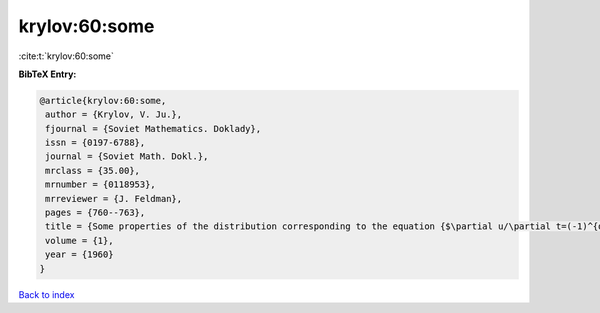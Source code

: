 krylov:60:some
==============

:cite:t:`krylov:60:some`

**BibTeX Entry:**

.. code-block:: bibtex

   @article{krylov:60:some,
    author = {Krylov, V. Ju.},
    fjournal = {Soviet Mathematics. Doklady},
    issn = {0197-6788},
    journal = {Soviet Math. Dokl.},
    mrclass = {35.00},
    mrnumber = {0118953},
    mrreviewer = {J. Feldman},
    pages = {760--763},
    title = {Some properties of the distribution corresponding to the equation {$\partial u/\partial t=(-1)^{q+1} \partial ^{2q}u/\partial x^{2q}$}},
    volume = {1},
    year = {1960}
   }

`Back to index <../By-Cite-Keys.html>`_
